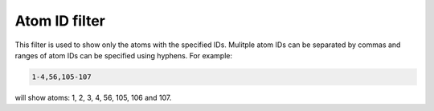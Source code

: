 
Atom ID filter
==============

This filter is used to show only the atoms with the specified IDs. Mulitple
atom IDs can be separated by commas and ranges of atom IDs can be specified
using hyphens. For example:

.. code ::
    
    1-4,56,105-107

will show atoms: 1, 2, 3, 4, 56, 105, 106 and 107.
